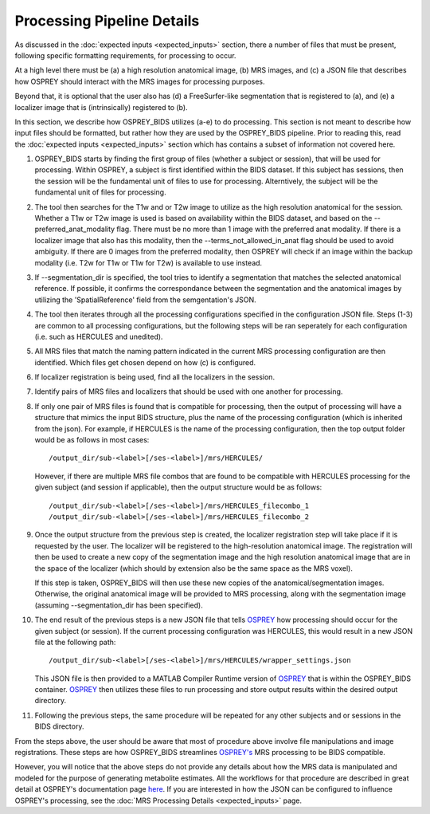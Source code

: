 .. OSPREY_BIDS documentation master file, created by
   sphinx-quickstart on Wed Jun  5 10:48:12 2024.
   You can adapt this file completely to your liking, but it should at least
   contain the root `toctree` directive.

Processing Pipeline Details
===========================

As discussed in the :doc:`expected inputs <expected_inputs>` section, there a number of files that must
be present, following specific formatting requirements, for processing to occur.

At a high level there must be (a) a high resolution anatomical image, (b) MRS images,
and (c) a JSON file that describes how OSPREY should interact with the MRS images 
for processing purposes. 

Beyond that, it is optional that the user also has (d) a FreeSurfer-like segmentation
that is registered to (a), and (e) a localizer image that is (intrinsically) registered to (b).

In this section, we describe how OSPREY_BIDS utilizes (a-e) to do processing. This section
is not meant to describe how input files should be formatted, but rather how they are
used by the OSPREY_BIDS pipeline. Prior to reading this, read the :doc:`expected inputs <expected_inputs>`
section which has contains a subset of information not covered here.

1. OSPREY_BIDS starts by finding the first group of files (whether a subject or session), that
   will be used for processing. Within OSPREY, a subject is first identified within the BIDS dataset.
   If this subject has sessions, then the session will be the fundamental unit of files to use for
   processing. Alterntively, the subject will be the fundamental unit of files for processing.
2. The tool then searches for the T1w and or T2w image to utilize as the high resolution anatomical for
   the session. Whether a T1w or T2w image is used is based on availability within the
   BIDS dataset, and based on the \-\-preferred_anat_modality flag. There must be no more than 1
   image with the preferred anat modality. If there is a localizer image that also has
   this modality, then the \-\-terms_not_allowed_in_anat flag should be used to avoid
   ambiguity. If there are 0 images from the preferred modality, then OSPREY will
   check if an image within the backup modality (i.e. T2w for T1w or T1w for T2w) is
   available to use instead.
3. If --segmentation_dir is specified, the tool tries to identify a segmentation that matches the 
   selected anatomical reference. If possible, it confirms the correspondance between the
   segmentation and the anatomical images by utilizing the 'SpatialReference' field from
   the semgentation's JSON.
4. The tool then iterates through all the processing configurations specified in the configuration JSON
   file. Steps (1-3) are common to all processing configurations, but the following steps
   will be ran seperately for each configuration (i.e. such as HERCULES and unedited).
5. All MRS files that match the naming pattern indicated in the current MRS 
   processing configuration are then identified. Which files get chosen depend on how (c) is configured.
6. If localizer registration is being used, find all the localizers in the session.
7. Identify pairs of MRS files and localizers that should be used with one another for
   processing.
8. If only one pair of MRS files is found that is compatible for processing, then the
   output of processing will have a structure that mimics the input BIDS structure, 
   plus the name of the processing configuration (which is inherited from the json). 
   For example, if HERCULES is the name of the processing configuration, then the top
   output folder would be as follows in most cases: ::

      /output_dir/sub-<label>[/ses-<label>]/mrs/HERCULES/

   However, if there are multiple MRS file combos that are found to be compatible
   with HERCULES processing for the given subject (and session if applicable), then
   the output structure would be as follows: ::

      /output_dir/sub-<label>[/ses-<label>]/mrs/HERCULES_filecombo_1
      /output_dir/sub-<label>[/ses-<label>]/mrs/HERCULES_filecombo_2

9. Once the output structure from the previous step is created, the localizer registration
   step will take place if it is requested by the user. The localizer will be registered to
   the high-resolution anatomical image. The registration will then be used to create a new
   copy of the segmentation image and the high resolution anatomical image that are in the
   space of the localizer (which should by extension also be the same space as the MRS voxel).
   
   If this step is taken, OSPREY_BIDS will then use these new copies of the anatomical/segmentation
   images. Otherwise, the original anatomical image will be provided to MRS processing, along with the
   segmentation image (assuming --segmentation_dir has been specified).

10. The end result of the previous steps is a new JSON file that tells `OSPREY <https://github.com/schorschinho/osprey>`_ how processing
    should occur for the given subject (or session). If the current processing
    configuration was HERCULES, this would result in a new JSON file at the following path: ::

      /output_dir/sub-<label>[/ses-<label>]/mrs/HERCULES/wrapper_settings.json

    This JSON file is then provided to a MATLAB Compiler Runtime version of `OSPREY <https://github.com/schorschinho/osprey>`_
    that is within the OSPREY_BIDS container. `OSPREY <https://github.com/schorschinho/osprey>`_ then utilizes these files to run processing and store output
    results within the desired output directory.

11. Following the previous steps, the same procedure will be repeated for any other
    subjects and or sessions in the BIDS directory.


From the steps above, the user should be aware that most of procedure above involve file
manipulations and image registrations. These steps are how OSPREY_BIDS streamlines
`OSPREY's <https://github.com/schorschinho/osprey>`_ MRS processing to be BIDS compatible.

However, you will notice that the above steps do not provide any details about how
the MRS data is manipulated and modeled for the purpose of generating metabolite estimates.
All the workflows for that procedure are described in great detail at OSPREY's documentation
page `here <https://github.com/schorschinho/osprey>`_. If you are interested in how the JSON can be configured
to influence OSPREY's processing, see the :doc:`MRS Processing Details <expected_inputs>` page.